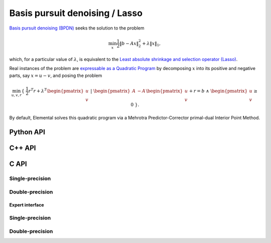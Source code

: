 Basis pursuit denoising / Lasso
===============================
`Basis pursuit denoising (BPDN) <http://dx.doi.org/10.1137/S003614450037906X>`__
seeks the solution to the problem

.. math::

   \min_x \frac{1}{2} \| b - A x \|_2^2 + \lambda \| x \|_1,

which, for a particular value of :math:`\lambda`, is equivalent to the 
`Least absolute shrinkage and selection operator (Lasso) <http://www.jstor.org/stable/2346178>`__.

Real instances of the problem are `expressable as a Quadratic Program <http://dx.doi.org/10.1137/S003614450037906X>`__ by decomposing :math:`x` into its positive and negative parts, say :math:`x = u - v`, and posing the problem

.. math::

   \min_{u,v,r} \{\; \frac{1}{2} r^T r + \lambda^T \begin{pmatrix} u \\ v \end{pmatrix} \; | \; \begin{pmatrix} A & -A \end{pmatrix} \begin{pmatrix} u \\ v \end{pmatrix} + r = b \; \wedge \; \begin{pmatrix} u \\ v \end{pmatrix} \ge 0 \; \}.

By default, Elemental solves this quadratic program via a Mehrotra 
Predictor-Corrector primal-dual Interior Point Method.

Python API
----------

.. py:function:: BPDN(A,b,lambd[,ctrl=None])

   :param A: dense or sparse, sequential or distributed matrix
   :param b: dense right-hand side vector (with type compatible to ``A``)
   :param lambd: penalty on the one-norm of the solution vector 
   :param ctrl: (optional) :py:class:`BPDNCtrl_s` or :py:class:`BPDNCtrl_d` instance, depending upon whether the data is single-precision or double-precision
   :rtype: dense solution vector (with type matching that of ``b``)

C++ API
-------
.. cpp:function:: void BPDN( const Matrix<Real>& A, const Matrix<Real>& b, Real lambda, Matrix<Real>& x, const BPDNCtrl<Real>& ctrl=BPDNCtrl<Real>() )
.. cpp:function:: void BPDN( const AbstractDistMatrix<Real>& A, const AbstractDistMatrix<Real>& b, Real lambda, AbstractDistMatrix<Real>& x, const BPDNCtrl<Real>& ctrl=BPDNCtrl<Real>() )
.. cpp:function:: void BPDN( const SparseMatrix<Real>& A, const Matrix<Real>& b, Real lambda, Matrix<Real>& x, const BPDNCtrl<Real>& ctrl=BPDNCtrl<Real>() )
.. cpp:function:: void BPDN( const DistSparseMatrix<Real>& A, const DistMultiVec<Real>& b, Real lambda, DistMultiVec<Real>& x, const BPDNCtrl<Real>& ctrl=BPDNCtrl<Real>() )

C API
-----

Single-precision
""""""""""""""""

.. c:function:: ElError ElBPDN_s( ElConstMatrix_s A, ElConstMatrix_s b, float lambda, ElMatrix_s x )
.. c:function:: ElError ElBPDNDist_s( ElConstDistMatrix_s A, ElConstDistMatrix_s b, float lambda, ElDistMatrix_s x )
.. c:function:: ElError ElBPDNSparse_s( ElConstSparseMatrix_s A, ElConstMatrix_s b, float lambda, ElMatrix_s x )
.. c:function:: ElError ElBPDNDistSparse_s( ElConstDistSparseMatrix_s A, ElConstDistMultiVec_s b, float lambda, ElDistMultiVec_s x )

Double-precision
""""""""""""""""

.. c:function:: ElError ElBPDN_d( ElConstMatrix_d A, ElConstMatrix_d b, double lambda, ElMatrix_d x )
.. c:function:: ElError ElBPDNDist_d( ElConstDistMatrix_d A, ElConstDistMatrix_d b, double lambda, ElDistMatrix_d x )
.. c:function:: ElError ElBPDNSparse_d( ElConstSparseMatrix_d A, ElConstMatrix_d b, double lambda, ElMatrix_d x )
.. c:function:: ElError ElBPDNDistSparse_d( ElConstDistSparseMatrix_d A, ElConstDistMultiVec_d b, double lambda, ElDistMultiVec_d x )

Expert interface
^^^^^^^^^^^^^^^^

Single-precision
""""""""""""""""

.. c:function:: ElError ElBPDNX_s( ElConstMatrix_s A, ElConstMatrix_s b, float lambda, ElMatrix_s x, ElBPDNCtrl_s ctrl )
.. c:function:: ElError ElBPDNXDist_s( ElConstDistMatrix_s A, ElConstDistMatrix_s b, float lambda, ElDistMatrix_s x, ElBPDNCtrl_s ctrl )
.. c:function:: ElError ElBPDNXSparse_s( ElConstSparseMatrix_s A, ElConstMatrix_s b, float lambda, ElMatrix_s x, ElBPDNCtrl_s ctrl )
.. c:function:: ElError ElBPDNXDistSparse_s( ElConstDistSparseMatrix_s A, ElConstDistMultiVec_s b, float lambda, ElDistMultiVec_s x, ElBPDNCtrl_s ctrl )

Double-precision
""""""""""""""""

.. c:function:: ElError ElBPDNX_d( ElConstMatrix_d A, ElConstMatrix_d b, double lambda, ElMatrix_d x, ElBPDNCtrl_d ctrl )
.. c:function:: ElError ElBPDNXDist_d( ElConstDistMatrix_d A, ElConstDistMatrix_d b, double lambda, ElDistMatrix_d x, ElBPDNCtrl_d ctrl )
.. c:function:: ElError ElBPDNXSparse_d( ElConstSparseMatrix_d A, ElConstMatrix_d b, double lambda, ElMatrix_d x, ElBPDNCtrl_d ctrl )
.. c:function:: ElError ElBPDNXDistSparse_d( ElConstDistSparseMatrix_d A, ElConstDistMultiVec_d b, double lambda, ElDistMultiVec_d x, ElBPDNCtrl_d ctrl )
